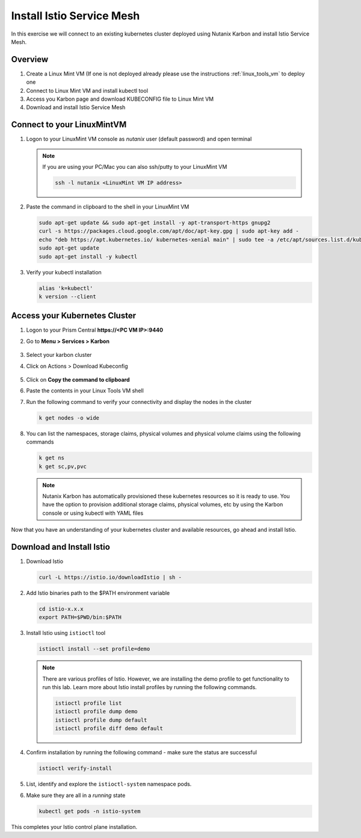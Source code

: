.. _connect:

.. title:: Install Istio Service Mesh

-----------------------------
Install Istio Service Mesh
-----------------------------

In this exercise we will connect to an existing kubernetes cluster deployed using Nutanix Karbon and install Istio Service Mesh.

Overview
+++++++++

1. Create a Linux Mint VM (If one is not deployed already please use the instructions :ref:`linux_tools_vm` to deploy one
2. Connect to Linux Mint VM and install kubectl tool
3. Access you Karbon page and download KUBECONFIG file to Linux Mint VM
4. Download and install Istio Service Mesh

Connect to your LinuxMintVM
++++++++++++++++++++++++++++

#. Logon to your LinuxMint VM console as `nutanix` user (default password) and open terminal

   .. note::

       If you are using your PC/Mac you can also ssh/putty to your LinuxMint VM

       .. code-block:: bash

        ssh -l nutanix <LinuxMint VM IP address>

#. Paste the command in clipboard to the shell in your LinuxMint VM

   .. code-block:: bash

     sudo apt-get update && sudo apt-get install -y apt-transport-https gnupg2
     curl -s https://packages.cloud.google.com/apt/doc/apt-key.gpg | sudo apt-key add -
     echo "deb https://apt.kubernetes.io/ kubernetes-xenial main" | sudo tee -a /etc/apt/sources.list.d/kubernetes.list
     sudo apt-get update
     sudo apt-get install -y kubectl

#. Verify your kubectl installation

   .. code-block:: bash

      alias 'k=kubectl'
      k version --client

Access your Kubernetes Cluster
++++++++++++++++++++++++++++++

#. Logon to your Prism Central **https://<PC VM IP>:9440**

#. Go to **Menu > Services > Karbon**

   .. figure:: images/choosekarbon.png

#. Select your karbon cluster

#. Click on Actions > Download Kubeconfig

   .. figure:: images/selectcluster.png

#. Click on **Copy the command to clipboard**

#. Paste the contents in your Linux Tools VM shell

#. Run the following command to verify your connectivity and display the nodes in the cluster

   .. code-block:: bash

    k get nodes -o wide

   .. figure:: images/nodelist.png

#. You can list the namespaces, storage claims, physical volumes and physical volume claims using the following commands

   .. code-block:: bash

      k get ns
      k get sc,pv,pvc

   .. figure:: images/klistresources.png

   .. note::

     Nutanix Karbon has automatically provisioned these kubernetes resources so it is ready to use. You have the option to provision additional storage claims, physical volumes, etc by using the Karbon console or using kubectl with YAML files

Now that you have an understanding of your kubernetes cluster and available resources, go ahead and install Istio.

Download and Install Istio
+++++++++++++++++++++++++++

#. Download Istio

   .. code-block:: bash

  	curl -L https://istio.io/downloadIstio | sh -

#. Add Istio binaries path to the $PATH environment variable

   .. code-block:: bash

  	cd istio-x.x.x
  	export PATH=$PWD/bin:$PATH

#. Install Istio using ``istioctl`` tool

   .. code-block:: bash

  	istioctl install --set profile=demo

   .. figure:: images/installistio.png

   .. note::
     There are various profiles of Istio. However, we are installing the demo profile to get functionality to run this lab. Learn more about Istio install profiles by running the following commands.

     .. code-block:: bash

      istioctl profile list
      istioctl profile dump demo
      istioctl profile dump default
      istioctl profile diff demo default

#. Confirm installation by running the following command - make sure the status are successful

   .. code-block:: bash

	  istioctl verify-install

   .. figure:: images/verifyinstallistio.png

#. List, identify and explore the ``istioctl-system`` namespace pods.

#. Make sure they are all in a `running` state

   .. code-block:: bash

    kubectl get pods -n istio-system

   .. figure:: images/istioresources.png

This completes your Istio control plane installation.
